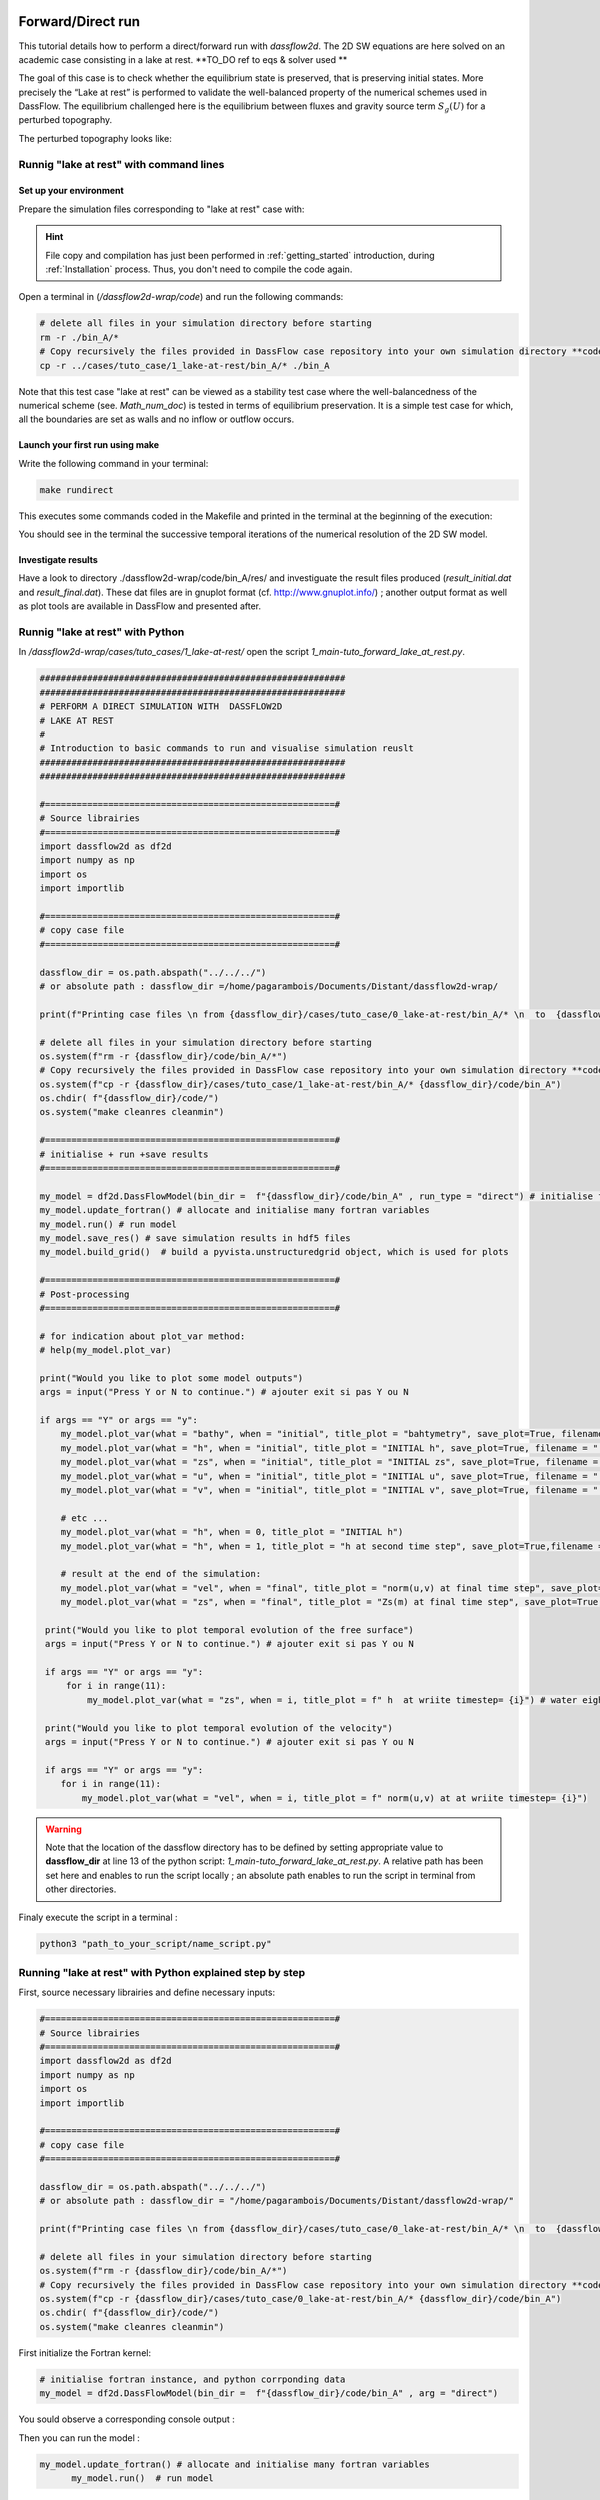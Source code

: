 .. _1_make_your_first_run:

===================================
Forward/Direct run
===================================

This tutorial details how to perform a direct/forward run with `dassflow2d`. The 2D SW equations are here solved on an academic case consisting in a lake at rest. **TO_DO ref to eqs & solver used **


The goal of this case is to check whether the equilibrium state is preserved, that is preserving initial states.
More precisely the “Lake at rest” is performed to validate the well-balanced property of the numerical schemes
used in DassFlow. The equilibrium challenged here is the equilibrium between fluxes and gravity source term
:math:`S_g (U)` for a perturbed topography.


.. image:: ./images/mesh_clim.png
  :width: 600


The perturbed topography looks like:

.. image:: ./images/bathy_0.png
	 :width: 600


----------------------------------------------
Runnig "lake at rest" with command lines
----------------------------------------------

++++++++++++++++++++++++++++++
Set up your environment
++++++++++++++++++++++++++++++

Prepare the simulation files corresponding to "lake at rest" case with:

.. hint::

	File copy and compilation has just been performed in :ref:`getting_started` introduction, during :ref:`Installation` process. Thus, you don't need to compile the code again.

Open a terminal in (`/dassflow2d-wrap/code`) and run the following commands:

.. code-block:: bash

    # delete all files in your simulation directory before starting
    rm -r ./bin_A/*
    # Copy recursively the files provided in DassFlow case repository into your own simulation directory **code/bin_A/**.
    cp -r ../cases/tuto_case/1_lake-at-rest/bin_A/* ./bin_A


Note that this test case "lake at rest" can be viewed as a stability test case where the well-balancedness of the numerical scheme (see. `Math_num_doc`) is tested in terms of equilibrium preservation. It is a simple test case for which, all the boundaries are set as walls and no inflow or outflow occurs.

++++++++++++++++++++++++++++++++
Launch your first run using make
++++++++++++++++++++++++++++++++

Write the following command in your terminal:

.. code-block:: bash

	make rundirect

This executes some commands coded in the Makefile and printed in the terminal at the beginning of the execution:

.. image:: ./images/tuto1_make_rundirect_initialization.png
  :width: 600


.. image:: ./images/tuto1_make_rundirect_initialization.png
  :width: 600


You should see in the terminal the successive temporal iterations of the numerical resolution of the 2D SW model.

++++++++++++++++++++++++++++++++
Investigate results
++++++++++++++++++++++++++++++++

Have a look to directory ./dassflow2d-wrap/code/bin_A/res/ and investiguate the result files produced (`result_initial.dat` and `result_final.dat`).
These dat files are in gnuplot format (cf. http://www.gnuplot.info/) ; another output format as well as plot tools are available in DassFlow and presented after.

.. NB. ON fera du vtk à partir du hdf5 car "gratos" (Lilian) ; à documenter plus loin

-----------------------------------
Runnig "lake at rest" with Python
-----------------------------------

In `/dassflow2d-wrap/cases/tuto_cases/1_lake-at-rest/` open the script `1_main-tuto_forward_lake_at_rest.py`.


.. code-block:: python

    ##########################################################
    ##########################################################
    # PERFORM A DIRECT SIMULATION WITH  DASSFLOW2D
    # LAKE AT REST
    #
    # Introduction to basic commands to run and visualise simulation reuslt
    ##########################################################
    ##########################################################
    
    #=======================================================#
    # Source librairies
    #=======================================================#
    import dassflow2d as df2d
    import numpy as np
    import os
    import importlib
    
    #=======================================================#
    # copy case file
    #=======================================================#
    
    dassflow_dir = os.path.abspath("../../../") 
    # or absolute path : dassflow_dir =/home/pagarambois/Documents/Distant/dassflow2d-wrap/
    
    print(f"Printing case files \n from {dassflow_dir}/cases/tuto_case/0_lake-at-rest/bin_A/* \n  to  {dassflow_dir}/code/bin_A ")
    
    # delete all files in your simulation directory before starting
    os.system(f"rm -r {dassflow_dir}/code/bin_A/*")
    # Copy recursively the files provided in DassFlow case repository into your own simulation directory **code/bin_A/**.
    os.system(f"cp -r {dassflow_dir}/cases/tuto_case/1_lake-at-rest/bin_A/* {dassflow_dir}/code/bin_A")
    os.chdir( f"{dassflow_dir}/code/")
    os.system("make cleanres cleanmin")
    
    #=======================================================#
    # initialise + run +save results
    #=======================================================#
    
    my_model = df2d.DassFlowModel(bin_dir =  f"{dassflow_dir}/code/bin_A" , run_type = "direct") # initialise fortran/python instance
    my_model.update_fortran() # allocate and initialise many fortran variables
    my_model.run() # run model
    my_model.save_res() # save simulation results in hdf5 files
    my_model.build_grid()  # build a pyvista.unstructuredgrid object, which is used for plots
    
    #=======================================================#
    # Post-processing
    #=======================================================#
    
    # for indication about plot_var method:
    # help(my_model.plot_var)
    
    print("Would you like to plot some model outputs")
    args = input("Press Y or N to continue.") # ajouter exit si pas Y ou N
    
    if args == "Y" or args == "y":
        my_model.plot_var(what = "bathy", when = "initial", title_plot = "bahtymetry", save_plot=True, filename = "./res/bathy")
        my_model.plot_var(what = "h", when = "initial", title_plot = "INITIAL h", save_plot=True, filename = "./res/h_0")
        my_model.plot_var(what = "zs", when = "initial", title_plot = "INITIAL zs", save_plot=True, filename = "./res/zs_0")
        my_model.plot_var(what = "u", when = "initial", title_plot = "INITIAL u", save_plot=True, filename = "./res/u_0")
        my_model.plot_var(what = "v", when = "initial", title_plot = "INITIAL v", save_plot=True, filename = "./res/v_0")
        
        # etc ...
        my_model.plot_var(what = "h", when = 0, title_plot = "INITIAL h")
        my_model.plot_var(what = "h", when = 1, title_plot = "h at second time step", save_plot=True,filename = "./res/h_fin")
        
        # result at the end of the simulation:
        my_model.plot_var(what = "vel", when = "final", title_plot = "norm(u,v) at final time step", save_plot=True,filename = "./res/velocity_fin")
        my_model.plot_var(what = "zs", when = "final", title_plot = "Zs(m) at final time step", save_plot=True,filename = "./res/Zs_fin")
        
     print("Would you like to plot temporal evolution of the free surface")
     args = input("Press Y or N to continue.") # ajouter exit si pas Y ou N
     
     if args == "Y" or args == "y":
         for i in range(11):
             my_model.plot_var(what = "zs", when = i, title_plot = f" h  at wriite timestep= {i}") # water eight
      
     print("Would you like to plot temporal evolution of the velocity")
     args = input("Press Y or N to continue.") # ajouter exit si pas Y ou N
     
     if args == "Y" or args == "y":
        for i in range(11):
            my_model.plot_var(what = "vel", when = i, title_plot = f" norm(u,v) at at wriite timestep= {i}")


.. warning::

  	Note that the location of the dassflow directory has to be defined by setting appropriate value to **dassflow_dir**  at line 13 of the python script: `1_main-tuto_forward_lake_at_rest.py`. A relative path has been set here and enables to run the script locally ; an absolute path enables to run the script in terminal from other directories.

Finaly execute the script in a terminal :

.. code-block:: bash

		python3 "path_to_your_script/name_script.py"


---------------------------------------------------------------------------------------------------------------------
 Running "lake at rest" with Python explained step by step
---------------------------------------------------------------------------------------------------------------------
First, source necessary librairies and define necessary inputs:

.. code-block:: python

  #=======================================================#
  # Source librairies
  #=======================================================#
  import dassflow2d as df2d
  import numpy as np
  import os
  import importlib

  #=======================================================#
  # copy case file
  #=======================================================#
  
  dassflow_dir = os.path.abspath("../../../") 
  # or absolute path : dassflow_dir = "/home/pagarambois/Documents/Distant/dassflow2d-wrap/"

  print(f"Printing case files \n from {dassflow_dir}/cases/tuto_case/0_lake-at-rest/bin_A/* \n  to  {dassflow_dir}/code/bin_A ")

  # delete all files in your simulation directory before starting
  os.system(f"rm -r {dassflow_dir}/code/bin_A/*")
  # Copy recursively the files provided in DassFlow case repository into your own simulation directory **code/bin_A/**.
  os.system(f"cp -r {dassflow_dir}/cases/tuto_case/0_lake-at-rest/bin_A/* {dassflow_dir}/code/bin_A")
  os.chdir( f"{dassflow_dir}/code/")
  os.system("make cleanres cleanmin")



First initialize the Fortran kernel:

.. code-block:: python

	# initialise fortran instance, and python corrponding data
	my_model = df2d.DassFlowModel(bin_dir =  f"{dassflow_dir}/code/bin_A" , arg = "direct")


You sould observe a corresponding console output :


.. image:: ./images/tuto1_initialisationpython.png
  :width: 600

Then you can run the model :

.. code-block:: python

  my_model.update_fortran() # allocate and initialise many fortran variables
	my_model.run()	# run model

The results are calculated at each calculating time steps (depending on ``clf`` condition) and are written at each writting timestep (``dtw`` parameter):

Initial messages from console

.. image:: ./images/tuto1_calc-start.png
  :width: 600


Final messages from console

.. image:: ./images/tuto1_calc-end.png
	:width: 600


Finally you can save the results and perform some plots by executing the last lines of the name_script:


.. code-block:: python

	# save simulation results in hdf5 files
	my_model.save_res()

	my_model.build_grid() # necessary for plots # builds callable objects
	my_model.grid

	#=======================================================#
	# Post-processing
	#=======================================================#

	print("Would you like to plot model outputs")
	args = input("Press Y or N to continue.") # ajouter exit si pas Y ou N

	if args == "Y" or args == "y":
	    my_model.plot_var(what = "bathy", when = "initial", title_plot = "bahtymetry")
	    my_model.plot_var(what = "h", when = "initial", title_plot = "INITIAL h")
	    my_model.plot_var(what = "zs", when = "initial", title_plot = "INITIAL zs")
	    my_model.plot_var(what = "u", when = "initial", title_plot = "INITIAL u", save_plot=True, filename = "./res/u_0")
	    my_model.plot_var(what = "v", when = "initial", title_plot = "INITIAL v", save_plot=True, filename = "./res/v_0")

	    # etc ...
	    my_model.plot_var(what = "h", when = 1, title_plot = "h at second time step")

	    # result at the end of the simulation:
	    my_model.plot_var(what = "vel", when = "final", title_plot = "norm(u,v) at final time step")
	    my_model.plot_var(what = "zs", when = "final", title_plot = "Zs(m) at final time step", save_plot=True,filename = "./res/Zs_fin")



First, you can have a look at the bathymetry and initial conditions (of water heigth and free surface height).

One can note that the initial conditions does not correspond to a state at rest and some time will be necessary before attaining the stationary "at rest" situation

.. image:: ./images/bathy.svg
	:width: 600

.. image:: ./images/h_0.svg
	:width: 600

.. image:: ./images/zs_0.svg
		:width: 600

.. image:: ./images/u_0.svg
    		:width: 600

.. image:: ./images/v_0.svg
      :width: 600


You can see at second timestep the evolution of water heigths.



.. image:: ./images/h_fin.svg
	:width: 600



You can also see at the end of the simulation, that the velocities are almost null and the lake remains at rest:

.. image:: ./images/velocity_fin.svg
	:width: 600

.. image:: ./images/Zs_fin.svg
  	:width: 600

By running the last lines of the script, plotting temporal evolution of free surface height and velocity, you can also check that we atteined the stationnary state:


.. code-block:: python


  print("Would you like to plot temporal evolution of the free surface")
  args = input("Press Y or N to continue.") # ajouter exit si pas Y ou N

  if args == "Y" or args == "y":

      for i in range(11):
          my_model.plot_var(what = "zs", when = i, title_plot = f" h  at wriite timestep= {i}")

  print("Would you like to plot temporal evolution of the velocity")
  args = input("Press Y or N to continue.") # ajouter exit si pas Y ou N

  if args == "Y" or args == "y":

      for i in range(11):
          my_model.plot_var(what = "vel", when = i, title_plot = f" norm(u,v) at at wriite timestep= {i}")



=====================================
Use this script for any direct run
=====================================

Using this script one can run any other case by simply providing another case data directory with necessary inputs are provided to DassFlow.

You can change the name of the case data folder ``/cases/tuto_case/0_lake-at-rest`` by ``/cases/dev_case/1_qin`` into the python script 
in the line ``os.system(f"cp -r {dassflow_dir}/cases/tuto_case/0_lake-at-rest/* {dassflow_dir}/code/bin_A")``. Then direct runs can be performed with the other test case specified.


for each test case you run, you can check spatial variables values at any writting timestep using the method ``dassflow2d.DassFlowModel.plot_var`` (you can acess documentation of the method in :ref:`api` section, in DassFLowModel/constructor/plot_var) .

.. danger::

  The last loop on temporal evolution must also be adapted (to the number of writing time steps) or deleted.


.. dropdown:: The plots produced with the case **1_qin** shoud look like this:

      .. image:: ./images/qin/bathy.svg
      	:width: 600

      .. image:: ./images/qin/h_0.svg
      	:width: 600

      .. image:: ./images/qin/zs_0.svg
      		:width: 600

      .. image:: ./images/qin/u_0.svg
          		:width: 600

      .. image:: ./images/qin/v_0.svg
            :width: 600

      .. image:: ./images/qin/velocity_fin.svg
      	:width: 600

      .. image:: ./images/qin/Zs_fin.svg
        	:width: 600
